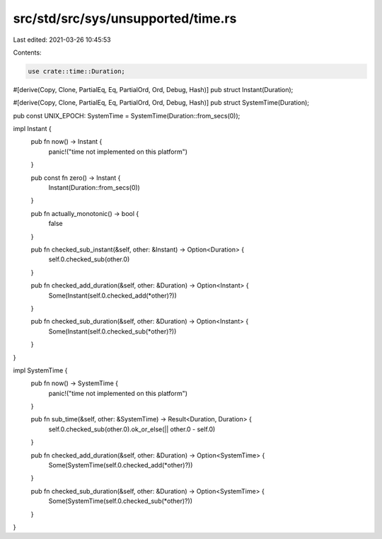 src/std/src/sys/unsupported/time.rs
===================================

Last edited: 2021-03-26 10:45:53

Contents:

.. code-block:: rs

    use crate::time::Duration;

#[derive(Copy, Clone, PartialEq, Eq, PartialOrd, Ord, Debug, Hash)]
pub struct Instant(Duration);

#[derive(Copy, Clone, PartialEq, Eq, PartialOrd, Ord, Debug, Hash)]
pub struct SystemTime(Duration);

pub const UNIX_EPOCH: SystemTime = SystemTime(Duration::from_secs(0));

impl Instant {
    pub fn now() -> Instant {
        panic!("time not implemented on this platform")
    }

    pub const fn zero() -> Instant {
        Instant(Duration::from_secs(0))
    }

    pub fn actually_monotonic() -> bool {
        false
    }

    pub fn checked_sub_instant(&self, other: &Instant) -> Option<Duration> {
        self.0.checked_sub(other.0)
    }

    pub fn checked_add_duration(&self, other: &Duration) -> Option<Instant> {
        Some(Instant(self.0.checked_add(*other)?))
    }

    pub fn checked_sub_duration(&self, other: &Duration) -> Option<Instant> {
        Some(Instant(self.0.checked_sub(*other)?))
    }
}

impl SystemTime {
    pub fn now() -> SystemTime {
        panic!("time not implemented on this platform")
    }

    pub fn sub_time(&self, other: &SystemTime) -> Result<Duration, Duration> {
        self.0.checked_sub(other.0).ok_or_else(|| other.0 - self.0)
    }

    pub fn checked_add_duration(&self, other: &Duration) -> Option<SystemTime> {
        Some(SystemTime(self.0.checked_add(*other)?))
    }

    pub fn checked_sub_duration(&self, other: &Duration) -> Option<SystemTime> {
        Some(SystemTime(self.0.checked_sub(*other)?))
    }
}


